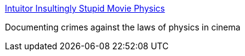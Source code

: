 :jbake-type: post
:jbake-status: published
:jbake-title: Intuitor Insultingly Stupid Movie Physics
:jbake-tags: web,physique,film,_mois_janv.,_année_2005
:jbake-date: 2005-01-31
:jbake-depth: ../
:jbake-uri: shaarli/1107164424000.adoc
:jbake-source: https://nicolas-delsaux.hd.free.fr/Shaarli?searchterm=http%3A%2F%2Fwww.intuitor.com%2Fmoviephysics%2F&searchtags=web+physique+film+_mois_janv.+_ann%C3%A9e_2005
:jbake-style: shaarli

http://www.intuitor.com/moviephysics/[Intuitor Insultingly Stupid Movie Physics]

Documenting crimes against the laws of physics in cinema
